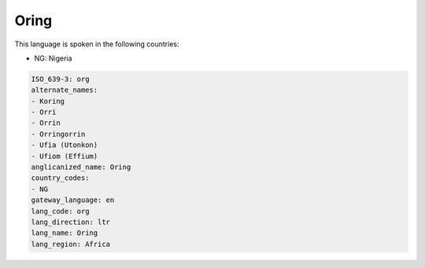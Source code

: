 .. _org:

Oring
=====

This language is spoken in the following countries:

* NG: Nigeria

.. code-block:: yaml

    ISO_639-3: org
    alternate_names:
    - Koring
    - Orri
    - Orrin
    - Orringorrin
    - Ufia (Utonkon)
    - Ufiom (Effium)
    anglicanized_name: Oring
    country_codes:
    - NG
    gateway_language: en
    lang_code: org
    lang_direction: ltr
    lang_name: Oring
    lang_region: Africa
    
